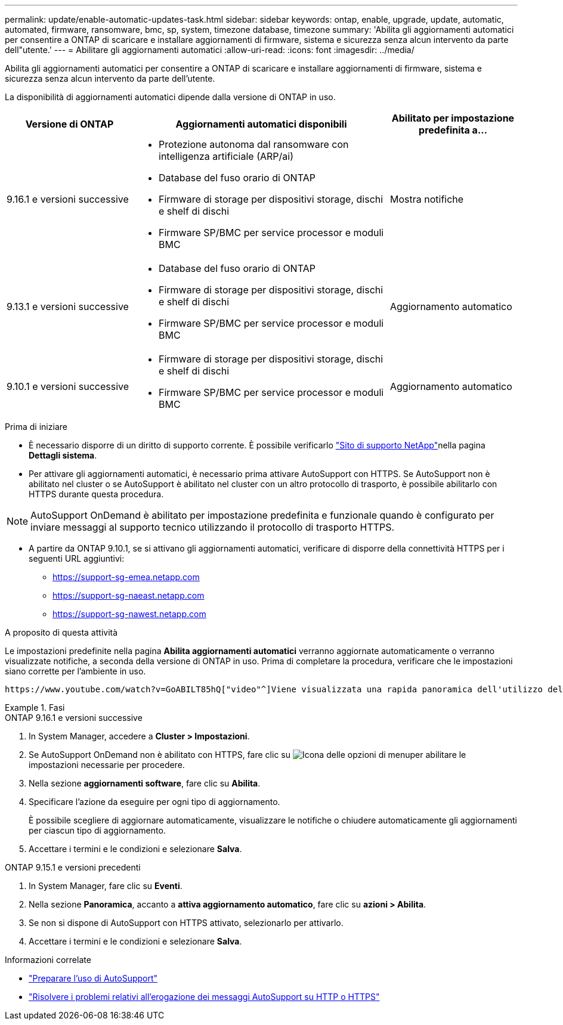 ---
permalink: update/enable-automatic-updates-task.html 
sidebar: sidebar 
keywords: ontap, enable, upgrade, update, automatic, automated, firmware, ransomware, bmc, sp, system, timezone database, timezone 
summary: 'Abilita gli aggiornamenti automatici per consentire a ONTAP di scaricare e installare aggiornamenti di firmware, sistema e sicurezza senza alcun intervento da parte dell"utente.' 
---
= Abilitare gli aggiornamenti automatici
:allow-uri-read: 
:icons: font
:imagesdir: ../media/


[role="lead"]
Abilita gli aggiornamenti automatici per consentire a ONTAP di scaricare e installare aggiornamenti di firmware, sistema e sicurezza senza alcun intervento da parte dell'utente.

La disponibilità di aggiornamenti automatici dipende dalla versione di ONTAP in uso.

[cols="25,50,25"]
|===
| Versione di ONTAP | Aggiornamenti automatici disponibili | Abilitato per impostazione predefinita a… 


| 9.16.1 e versioni successive  a| 
* Protezione autonoma dal ransomware con intelligenza artificiale (ARP/ai)
* Database del fuso orario di ONTAP
* Firmware di storage per dispositivi storage, dischi e shelf di dischi
* Firmware SP/BMC per service processor e moduli BMC

| Mostra notifiche 


| 9.13.1 e versioni successive  a| 
* Database del fuso orario di ONTAP
* Firmware di storage per dispositivi storage, dischi e shelf di dischi
* Firmware SP/BMC per service processor e moduli BMC

| Aggiornamento automatico 


| 9.10.1 e versioni successive  a| 
* Firmware di storage per dispositivi storage, dischi e shelf di dischi
* Firmware SP/BMC per service processor e moduli BMC

| Aggiornamento automatico 
|===
.Prima di iniziare
* È necessario disporre di un diritto di supporto corrente. È possibile verificarlo link:https://mysupport.netapp.com/site/["Sito di supporto NetApp"^]nella pagina *Dettagli sistema*.
* Per attivare gli aggiornamenti automatici, è necessario prima attivare AutoSupport con HTTPS. Se AutoSupport non è abilitato nel cluster o se AutoSupport è abilitato nel cluster con un altro protocollo di trasporto, è possibile abilitarlo con HTTPS durante questa procedura.



NOTE: AutoSupport OnDemand è abilitato per impostazione predefinita e funzionale quando è configurato per inviare messaggi al supporto tecnico utilizzando il protocollo di trasporto HTTPS.

* A partire da ONTAP 9.10.1, se si attivano gli aggiornamenti automatici, verificare di disporre della connettività HTTPS per i seguenti URL aggiuntivi:
+
** https://support-sg-emea.netapp.com
** https://support-sg-naeast.netapp.com
** https://support-sg-nawest.netapp.com




.A proposito di questa attività
Le impostazioni predefinite nella pagina *Abilita aggiornamenti automatici* verranno aggiornate automaticamente o verranno visualizzate notifiche, a seconda della versione di ONTAP in uso. Prima di completare la procedura, verificare che le impostazioni siano corrette per l'ambiente in uso.

 https://www.youtube.com/watch?v=GoABILT85hQ["video"^]Viene visualizzata una rapida panoramica dell'utilizzo del processo di aggiornamento automatico.

.Fasi
[role="tabbed-block"]
====
.ONTAP 9.16.1 e versioni successive
--
. In System Manager, accedere a *Cluster > Impostazioni*.
. Se AutoSupport OnDemand non è abilitato con HTTPS, fare clic su image:icon_kabob.gif["Icona delle opzioni di menu"]per abilitare le impostazioni necessarie per procedere.
. Nella sezione *aggiornamenti software*, fare clic su *Abilita*.
. Specificare l'azione da eseguire per ogni tipo di aggiornamento.
+
È possibile scegliere di aggiornare automaticamente, visualizzare le notifiche o chiudere automaticamente gli aggiornamenti per ciascun tipo di aggiornamento.

. Accettare i termini e le condizioni e selezionare *Salva*.


--
.ONTAP 9.15.1 e versioni precedenti
--
. In System Manager, fare clic su *Eventi*.
. Nella sezione *Panoramica*, accanto a *attiva aggiornamento automatico*, fare clic su *azioni > Abilita*.
. Se non si dispone di AutoSupport con HTTPS attivato, selezionarlo per attivarlo.
. Accettare i termini e le condizioni e selezionare *Salva*.


--
====
.Informazioni correlate
* link:../system-admin/requirements-autosupport-reference.html["Preparare l'uso di AutoSupport"]
* link:../system-admin/troubleshoot-autosupport-https-task.html["Risolvere i problemi relativi all'erogazione dei messaggi AutoSupport su HTTP o HTTPS"]


